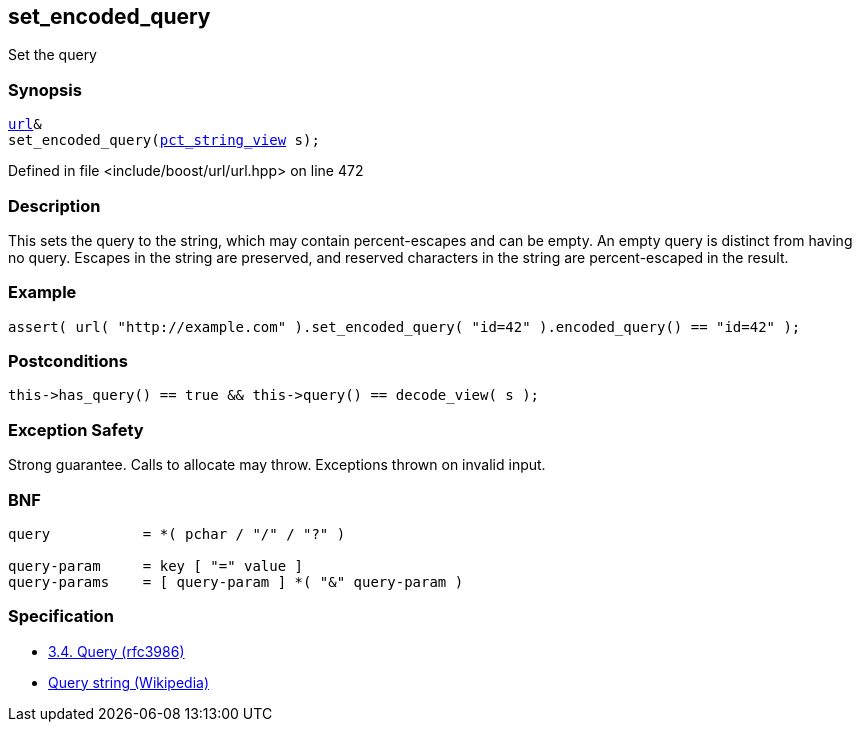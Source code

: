:relfileprefix: ../../../
[#15FC61039981676FFC7304948B1B5CC7759C47F9]
== set_encoded_query

pass:v,q[Set the query]


=== Synopsis

[source,cpp,subs="verbatim,macros,-callouts"]
----
xref:reference/boost/urls/url.adoc[url]&
set_encoded_query(xref:reference/boost/urls/pct_string_view.adoc[pct_string_view] s);
----

Defined in file <include/boost/url/url.hpp> on line 472

=== Description

pass:v,q[This sets the query to the string, which] pass:v,q[may contain percent-escapes and can be]
pass:v,q[empty.]
pass:v,q[An empty query is distinct from having]
pass:v,q[no query.]
pass:v,q[Escapes in the string are preserved,]
pass:v,q[and reserved characters in the string]
pass:v,q[are percent-escaped in the result.]

=== Example
[,cpp]
----
assert( url( "http://example.com" ).set_encoded_query( "id=42" ).encoded_query() == "id=42" );
----

=== Postconditions
[,cpp]
----
this->has_query() == true && this->query() == decode_view( s );
----

=== Exception Safety
pass:v,q[Strong guarantee.]
pass:v,q[Calls to allocate may throw.]
pass:v,q[Exceptions thrown on invalid input.]

=== BNF
[,cpp]
----
query           = *( pchar / "/" / "?" )

query-param     = key [ "=" value ]
query-params    = [ query-param ] *( "&" query-param )
----

=== Specification

* link:https://datatracker.ietf.org/doc/html/rfc3986#section-3.4[3.4.  Query (rfc3986)]

* link:https://en.wikipedia.org/wiki/Query_string[Query string (Wikipedia)]


